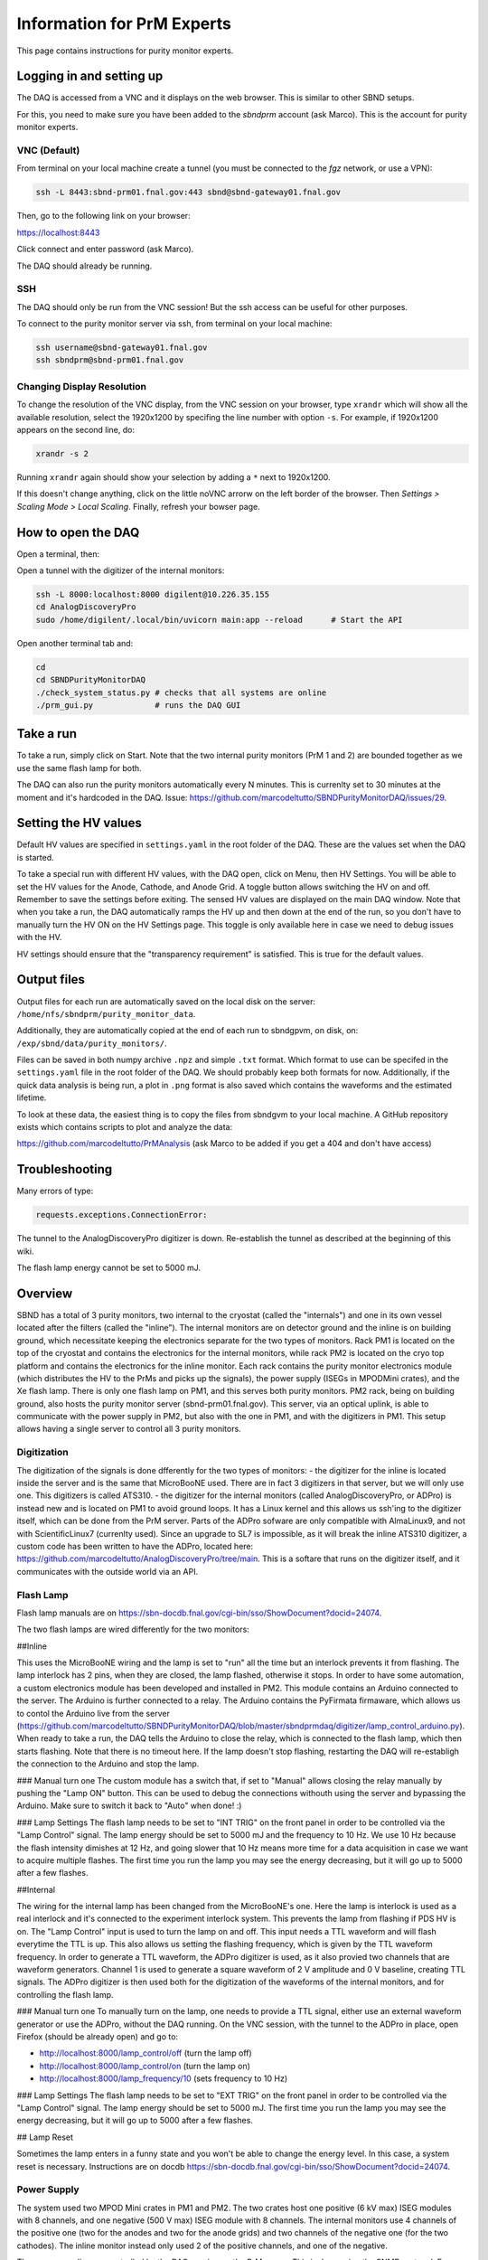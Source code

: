 Information for PrM Experts
===================

This page contains instructions for purity monitor experts.



Logging in and setting up
---------------
The DAQ is accessed from a VNC and it displays on the web browser. This is
similar to other SBND setups.

For this, you need to make sure you have been added to the `sbndprm` account (ask Marco).
This is the account for purity monitor experts.


VNC (Default)
____________

From terminal on your local machine create a tunnel (you must be connected to the `fgz` network, or use a VPN):

.. code-block:: bash

	ssh -L 8443:sbnd-prm01.fnal.gov:443 sbnd@sbnd-gateway01.fnal.gov

Then, go to the following link on your browser:

`https://localhost:8443 <https://localhost:8443>`_

Click connect and enter password (ask Marco).

The DAQ should already be running.



SSH
_____________________

The DAQ should only be run from the VNC session!
But the ssh access can be useful for other purposes.

To connect to the purity monitor server via ssh, from terminal on your local machine:

.. code-block:: bash

	ssh username@sbnd-gateway01.fnal.gov
	ssh sbndprm@sbnd-prm01.fnal.gov



Changing Display Resolution
___________________________

To change the resolution of the VNC display, from the VNC session on your browser, type ``xrandr`` which will show
all the available resolution, select the 1920x1200 by specifing the line number with option ``-s``. For example,
if 1920x1200 appears on the second line, do:

.. code-block:: bash

	xrandr -s 2

Running ``xrandr`` again should show your selection by adding a ``*`` next to 1920x1200.

If this doesn't change anything, click on the little noVNC arrorw on the left border of the browser.
Then `Settings > Scaling Mode > Local Scaling`. Finally, refresh your bowser page.



How to open the DAQ
---------------

Open a terminal, then:

Open a tunnel with the digitizer of the internal monitors:

.. code-block:: bash

	ssh -L 8000:localhost:8000 digilent@10.226.35.155
	cd AnalogDiscoveryPro
	sudo /home/digilent/.local/bin/uvicorn main:app --reload      # Start the API


Open another terminal tab and:

.. code-block:: bash

	cd
	cd SBNDPurityMonitorDAQ
	./check_system_status.py # checks that all systems are online
	./prm_gui.py             # runs the DAQ GUI


Take a run
------------

To take a run, simply click on Start. Note that the two internal purity monitors (PrM 1 and 2) are bounded together as we use the same flash lamp for both.

The DAQ can also run the purity monitors automatically every N minutes. This is currenlty set to 30 minutes at the moment and it's hardcoded in the DAQ. Issue: https://github.com/marcodeltutto/SBNDPurityMonitorDAQ/issues/29.



Setting the HV values
----------------------

Default HV values are specified in ``settings.yaml`` in the root folder of the DAQ. These are the values set when the DAQ is started.

To take a special run with different HV values, with the DAQ open, click on Menu, then HV Settings. You will be able to set the HV values for the Anode, Cathode, and Anode Grid. A toggle button allows switching the HV on and off. Remember to save the settings before exiting. The sensed HV values are displayed on the main DAQ window. Note that when you take a run, the DAQ automatically ramps the HV up and then down at the end of the run, so you don't have to manually turn the HV ON on the HV Settings page. This toggle is only available here in case we need to debug issues with the HV. 

HV settings should ensure that the "transparency requirement" is satisfied. This is true for the default values.



Output files
----------------------

Output files for each run are automatically saved on the local disk on the server: ``/home/nfs/sbndprm/purity_monitor_data``.

Additionally, they are automatically copied at the end of each run to sbndgpvm, on disk, on: ``/exp/sbnd/data/purity_monitors/``.

Files can be saved in both numpy archive ``.npz`` and simple ``.txt`` format. Which format to use can be specifed in the ``settings.yaml`` file in the root folder of the DAQ. We should probably keep both formats for now. Additionally, if the quick data analysis is being run, a plot in ``.png`` format is also saved which contains the waveforms and the estimated lifetime.

To look at these data, the easiest thing is to copy the files from sbndgvm to your local machine. A GitHub repository exists which contains scripts to plot and analyze the data:

https://github.com/marcodeltutto/PrMAnalysis (ask Marco to be added if you get a 404 and don't have access)






Troubleshooting
----------------

Many errors of type:

.. code-block:: bash

	requests.exceptions.ConnectionError:

The tunnel to the AnalogDiscoveryPro digitizer is down. Re-establish the tunnel as described at the beginning of this wiki.


The flash lamp energy cannot be set to 5000 mJ.










Overview
------------

SBND has a total of 3 purity monitors, two internal to the cryostat (called the "internals") and one in its own vessel located after the filters (called the "inline"). The internal monitors are on detector ground and the inline is on building ground, which necessitate keeping the electronics separate for the two types of monitors. Rack PM1 is located on the top of the cryostat and contains the electronics for the internal monitors, while rack PM2 is located on the cryo top platform and contains the electronics for the inline monitor. Each rack contains the purity monitor electronics module (which distributes the HV to the PrMs and picks up the signals), the power supply (ISEGs in MPODMini crates), and the Xe flash lamp. There is only one flash lamp on PM1, and this serves both purity monitors. PM2 rack, being on building ground, also hosts the purity monitor server (sbnd-prm01.fnal.gov). This server, via an optical uplink, is able to communicate with the power supply in PM2, but also with the one in PM1, and with the digitizers in PM1. This setup allows having a single server to control all 3 purity monitors.

Digitization
_____________

The digitization of the signals is done dfferently for the two types of monitors:
- the digitizer for the inline is located inside the server and is the same that MicroBooNE used. There are in fact 3 digitizers in that server, but we will only use one. This digitizers is called ATS310.
- the digitizer for the internal monitors (called AnalogDiscoveryPro, or ADPro) is instead new and is located on PM1 to avoid ground loops. It has a Linux kernel and this allows us ssh'ing to the digitizer itself, which can be done from the PrM server. Parts of the ADPro sofware are only compatible with AlmaLinux9, and not with ScientificLinux7 (currenlty used). Since an upgrade to SL7 is impossible, as it will break the inline ATS310 digitizer, a custom code has been written to have the ADPro, located here: https://github.com/marcodeltutto/AnalogDiscoveryPro/tree/main. This is a softare that runs on the digitizer itself, and it communicates with the outside world via an API.

Flash Lamp
____________

Flash lamp manuals are on https://sbn-docdb.fnal.gov/cgi-bin/sso/ShowDocument?docid=24074.

The two flash lamps are wired differently for the two monitors:

##Inline

This uses the MicroBooNE wiring and the lamp is set to "run" all the time but an interlock prevents it from flashing. The lamp interlock has 2 pins, when they are closed, the lamp flashed, otherwise it stops. In order to have some automation, a custom electronics module has been developed and installed in PM2. This module contains an Arduino connected to the server. The Arduino is further connected to a relay. The Arduino contains the PyFirmata firmaware, which allows us to contol the Arduino live from the server (https://github.com/marcodeltutto/SBNDPurityMonitorDAQ/blob/master/sbndprmdaq/digitizer/lamp_control_arduino.py). When ready to take a run, the DAQ tells the Arduino to close the relay, which is connected to the flash lamp, which then starts flashing. Note that there is no timeout here. If the lamp doesn't stop flashing, restarting the DAQ will re-establigh the connection to the Arduino and stop the lamp. 

### Manual turn one
The custom module has a switch that, if set to "Manual" allows closing the relay manually by pushing the "Lamp ON" button. This can be used to debug the connections withouth using the server and bypassing the Arduino. Make sure to switch it back to "Auto" when done! :) 

### Lamp Settings
The flash lamp needs to be set to "INT TRIG" on the front panel in order to be controlled via the "Lamp Control" signal.
The lamp energy should be set to 5000 mJ and the frequency to 10 Hz. We use 10 Hz because the flash intensity dimishes at 12 Hz, and going slower that 10 Hz means more time for a data acquisition in case we want to acquire multiple flashes. The first time you run the lamp you may see the energy decreasing, but it will go up to 5000 after a few flashes. 

##Internal

The wiring for the internal lamp has been changed from the MicroBooNE's one. Here the lamp is interlock is used as a real interlock and it's connected to the experiment interlock system. This prevents the lamp from flashing if PDS HV is on. The "Lamp Control" input is used to turn the lamp on and off. This input needs a TTL waveform and will flash everytime the TTL is up. This also allows us setting the flashing frequency, which is given by the TTL waveform frequency. In order to generate a TTL waveform, the ADPro digitizer is used, as it also provied two channels that are waveform generators. Channel 1 is used to generate a square waveform of 2 V amplitude and 0 V baseline, creating TTL signals. The ADPro digitizer is then used both for the digitization of the waveforms of the internal monitors, and for controlling the flash lamp.

### Manual turn one
To manually turn on the lamp, one needs to provide a TTL signal, either use an external waveform generator or use the ADPro, without the DAQ running. On the VNC session, with the tunnel to the ADPro in place, open Firefox (should be already open) and go to: 

- http://localhost:8000/lamp_control/off (turn the lamp off)
- http://localhost:8000/lamp_control/on (turn the lamp on)
- http://localhost:8000/lamp_frequency/10 (sets frequency to 10 Hz)

### Lamp Settings
The flash lamp needs to be set to "EXT TRIG" on the front panel in order to be controlled via the "Lamp Control" signal. The lamp energy should be set to 5000 mJ. The first time you run the lamp you may see the energy decreasing, but it will go up to 5000 after a few flashes.


## Lamp Reset

Sometimes the lamp enters in a funny state and you won't be able to change the energy level. In this case, a system reset is necessary. Instructions are on docdb https://sbn-docdb.fnal.gov/cgi-bin/sso/ShowDocument?docid=24074.


Power Supply
_____________

The system used two MPOD Mini crates in PM1 and PM2. The two crates host one positive (6 kV max) ISEG modules with 8 channels, and one negative (500 V max) ISEG module with 8 channels. The internal monitors use 4 channels of the positive one (two for the anodes and two for the anode grids) and two channels of the negative one (for the two cathodes). The inline monitor instead only used 2 of the positive channels, and one of the negative.

The power supplies are controlled by the DAQ running on the PrM server. This is done using the SNMP protocol. 
For debugging purposes, one may want to control the MPOD withouth the DAQ. For this one can consult the manual on https://sbn-docdb.fnal.gov/cgi-bin/sso/ShowDocument?docid=24074

For example, the following command will show all the set voltages on PM1:

.. code-block:: bash

	snmpwalk -v 2c -M /usr/share/snmp/mibs/ -m +WIENER-CRATE-MIB -c public 10.226.35.154 outputVoltage

The part of the DAQ that handles it is here: https://github.com/marcodeltutto/SBNDPurityMonitorDAQ/blob/master/sbndprmdaq/high_voltage/hv_control_mpod.py 

Note that the MPOD on PM2 has a display and controls which allows setting voltages, while PM1 does not. SNMP is the only way, and their Muse software only runs on Windows.

Note that this is not controlled via Phoebus/EPICS as other SBND's MPODs as it needs to be integrated with the purity monitor DAQ.


IP Addresses
______________

- MPOD PM1: 10.226.35.154
- MPOD PM2: 10.226.35.156
- ADPro PM1: 10.226.35.155


Using the Oscilloscope
_______________________

For debugging purposes, one can look at the signals with the scope, without using the DAQ.
Needed equipment:
- Oscilloscope: located in the cabinet on the mezzanine
- Cables: 2 RG-58 cables terminated with a BNC on one side, and with a LEMO on the other side. Two of these cables are avalable next to the PM2 rack 
